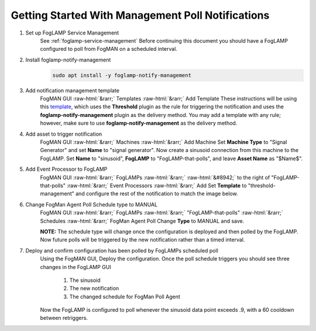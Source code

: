 .. role::  raw-html(raw)
    :format: html
**************************************************
Getting Started With Management Poll Notifications
**************************************************

1. Set up FogLAMP Service Management
    See :ref:`foglamp-service-management`
    Before continuing this document you should have a FogLAMP configured to poll from FogMAN on a scheduled interval.

2. Install foglamp-notify-management
    .. code-block:: console

        sudo apt install -y foglamp-notify-management

3. Add notification management template
    FogMAN GUI :raw-html:`&rarr;` Templates :raw-html:`&rarr;` Add Template
    These instructions will be using this `template <https://github.com/dianomic/fogman-wiki/blob/main/wiki-ref-code/json-templates/threshold-management.json>`_, which uses the **Threshold** plugin as the rule for triggering the notification and uses the **foglamp-notify-management** plugin as the delivery method. You may add a template with any rule; however, make sure to use **foglamp-notify-management** as the delivery method.
4. Add asset to trigger notification
    FogMAN GUI :raw-html:`&rarr;` Machines :raw-html:`&rarr;` Add Machine
    Set **Machine Type** to "Signal Generator" and set **Name** to "signal generator". Now create a sinusoid connection from this machine to the FogLAMP. Set **Name** to "sinusoid", **FogLAMP** to "FogLAMP-that-polls", and leave **Asset Name** as "\$Name\$".

5. Add Event Processor to FogLAMP
    FogMAN GUI :raw-html:`&rarr;` FogLAMPs :raw-html:`&rarr;` :raw-html:`&#8942;` to the right of "FogLAMP-that-polls" :raw-html:`&rarr;` Event Processors :raw-html:`&rarr;` Add
    Set **Template** to "threshold-management" and configure the rest of the notification to match the image below.

    .. image:: images/fm-agent-setup/configure-notification.png
               :scale: 50

6. Change FogMan Agent Poll Schedule type to MANUAL
    FogMAN GUI :raw-html:`&rarr;` FogLAMPs :raw-html:`&rarr;` "FogLAMP-that-polls" :raw-html:`&rarr;` Schedules :raw-html:`&rarr;` FogMan Agent Poll
    Change **Type** to MANUAL and save.

    **NOTE:** The schedule type will change once the configuration is deployed and then polled by the FogLAMP. Now future polls will be triggered by the new notification rather than a timed interval.

7. Deploy and confirm configuration has been polled by FogLAMPs scheduled poll
    Using the FogMAN GUI, Deploy the configuration. Once the poll schedule triggers you should see three changes in the FogLAMP GUI

        1. The sinusoid
        2. The new notification
        3. The changed schedule for FogMan Poll Agent
    Now the FogLAMP is configured to poll whenever the sinusoid data point exceeds .9, with a 60 cooldown between retriggers.
